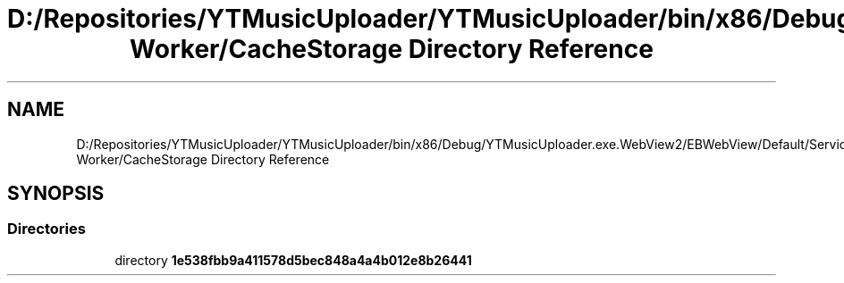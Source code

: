 .TH "D:/Repositories/YTMusicUploader/YTMusicUploader/bin/x86/Debug/YTMusicUploader.exe.WebView2/EBWebView/Default/Service Worker/CacheStorage Directory Reference" 3 "Thu Dec 31 2020" "YT Music Uploader" \" -*- nroff -*-
.ad l
.nh
.SH NAME
D:/Repositories/YTMusicUploader/YTMusicUploader/bin/x86/Debug/YTMusicUploader.exe.WebView2/EBWebView/Default/Service Worker/CacheStorage Directory Reference
.SH SYNOPSIS
.br
.PP
.SS "Directories"

.in +1c
.ti -1c
.RI "directory \fB1e538fbb9a411578d5bec848a4a4b012e8b26441\fP"
.br
.in -1c
